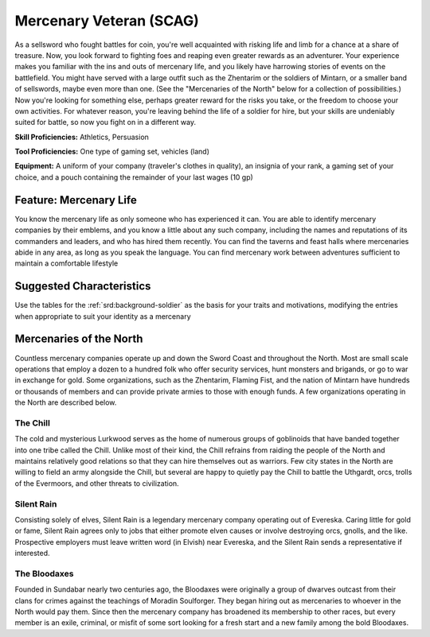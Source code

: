 
.. _srd:background-mercenary-veteran:

Mercenary Veteran (SCAG)
------------------------

As a sellsword who fought battles for coin, you're well acquainted with
risking life and limb for a chance at a share of treasure. Now, you look
forward to fighting foes and reaping even greater rewards as an adventurer.
Your experience makes you familiar with the ins and outs of mercenary life,
and you likely have harrowing stories of events on the battlefield. You might
have served with a large outfit such as the Zhentarim or the soldiers of Mintarn,
or a smaller band of sellswords, maybe even more than one. (See the "Mercenaries
of the North" below for a collection of possibilities.) Now you're looking for
something else, perhaps greater reward for the risks you take, or the freedom to
choose your own activities. For whatever reason, you're leaving behind the life
of a soldier for hire, but your skills are undeniably suited for battle, so now
you fight on in a different way.

**Skill Proficiencies:** Athletics, Persuasion

**Tool Proficiencies:** One type of gaming set, vehicles (land)

**Equipment:** A uniform of your company (traveler's clothes in quality), an insignia
of your rank, a gaming set of your choice, and a pouch containing the remainder of
your last wages (10 gp) 

Feature: Mercenary Life
~~~~~~~~~~~~~~~~~~~~~~~

You know the mercenary life as only someone who has experienced it can.
You are able to identify mercenary companies by their emblems, and you
know a little about any such company, including the names and reputations
of its commanders and leaders, and who has hired them recently. You can
find the taverns and feast halls where mercenaries abide in any area, as
long as you speak the language. You can find mercenary work between adventures
sufficient to maintain a comfortable lifestyle

Suggested Characteristics
~~~~~~~~~~~~~~~~~~~~~~~~~

Use the tables for the :ref:`srd:background-soldier` as the basis for your
traits and motivations, modifying the entries when appropriate to suit your
identity as a mercenary

Mercenaries of the North
~~~~~~~~~~~~~~~~~~~~~~~~

Countless mercenary companies operate up and down the Sword Coast and
throughout the North. Most are small scale operations that employ a dozen
to a hundred folk who offer security services, hunt monsters and brigands,
or go to war in exchange for gold. Some organizations, such as the Zhentarim,
Flaming Fist, and the nation of Mintarn have hundreds or thousands of members
and can provide private armies to those with enough funds. A few organizations
operating in the North are described below.

The Chill
*********

The cold and mysterious Lurkwood serves as the home of numerous groups of
goblinoids that have banded together into one tribe called the Chill. Unlike
most of their kind, the Chill refrains from raiding the people of the North
and maintains relatively good relations so that they can hire themselves out
as warriors. Few city states in the North are willing to field an army
alongside the Chill, but several are happy to quietly pay the Chill to battle
the Uthgardt, orcs, trolls of the Evermoors, and other threats to civilization.

Silent Rain
***********

Consisting solely of elves, Silent Rain is a legendary mercenary company
operating out of Evereska. Caring little for gold or fame, Silent Rain agrees
only to jobs that either promote elven causes or involve destroying orcs,
gnolls, and the like. Prospective employers must leave written word (in Elvish)
near Evereska, and the Silent Rain sends a representative if interested.

The Bloodaxes
*************

Founded in Sundabar nearly two centuries ago, the Bloodaxes were originally a
group of dwarves outcast from their clans for crimes against the teachings of
Moradin Soulforger. They began hiring out as mercenaries to whoever in the North
would pay them. Since then the mercenary company has broadened its membership to
other races, but every member is an exile, criminal, or misfit of some sort
looking for a fresh start and a new family among the bold Bloodaxes.